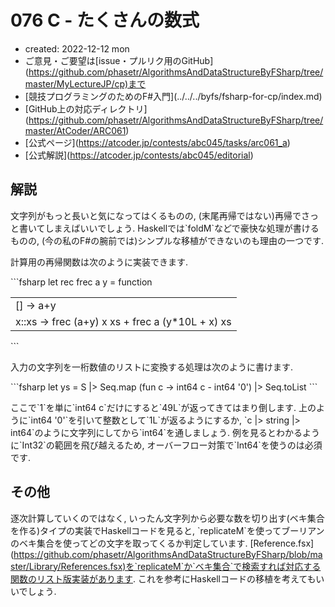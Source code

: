 * 076 C - たくさんの数式
- created: 2022-12-12 mon
- ご意見・ご要望は[issue・プルリク用のGitHub](https://github.com/phasetr/AlgorithmsAndDataStructureByFSharp/tree/master/MyLectureJP/cp)まで
- [競技プログラミングのためのF#入門](../../../byfs/fsharp-for-cp/index.md)
- [GitHub上の対応ディレクトリ](https://github.com/phasetr/AlgorithmsAndDataStructureByFSharp/tree/master/AtCoder/ARC061)
- [公式ページ](https://atcoder.jp/contests/abc045/tasks/arc061_a)
- [公式解説](https://atcoder.jp/contests/abc045/editorial)
** 解説
文字列がもっと長いと気になってはくるものの,
(末尾再帰ではない)再帰でさっと書いてしまえばいいでしょう.
Haskellでは`foldM`などで豪快な処理が書けるものの,
(今の私のF#の腕前では)シンプルな移植ができないのも理由の一つです.

計算用の再帰関数は次のように実装できます.

```fsharp
  let rec frec a y = function
    | [] -> a+y
    | x::xs -> frec (a+y) x xs + frec a (y*10L + x) xs
```

入力の文字列を一桁数値のリストに変換する処理は次のように書けます.

```fsharp
  let ys = S |> Seq.map (fun c -> int64 c - int64 '0') |> Seq.toList
```

ここで`1`を単に`int64 c`だけにすると`49L`が返ってきてはまり倒します.
上のように`int64 '0'`を引いて整数として`1L`が返るようにするか,
`c |> string |> int64`のように文字列にしてから`int64`を通しましょう.
例を見るとわかるように`Int32`の範囲を飛び越えるため,
オーバーフロー対策で`Int64`を使うのは必須です.

** その他
逐次計算していくのではなく,
いったん文字列から必要な数を切り出す(ベキ集合を作る)タイプの実装でHaskellコードを見ると,
`replicateM`を使ってブーリアンのベキ集合を使ってどの文字を取ってくるか判定しています.
[Reference.fsx](https://github.com/phasetr/AlgorithmsAndDataStructureByFSharp/blob/master/Library/References.fsx)を`replicateM`か`ベキ集合`で検索すれば対応する関数のリスト版実装があります.
これを参考にHaskellコードの移植を考えてもいいでしょう.
